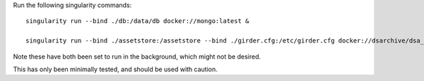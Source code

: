 Run the following singularity commands::

    singularity run --bind ./db:/data/db docker://mongo:latest &

    singularity run --bind ./assetstore:/assetstore --bind ./girder.cfg:/etc/girder.cfg docker://dsarchive/dsa_common bash -c 'python /opt/digital_slide_archive/devops/minimal/provision.py --sample-data && girder serve' &

Note these have both been set to run in the background, which might not be desired.

This has only been minimally tested, and should be used with caution.
